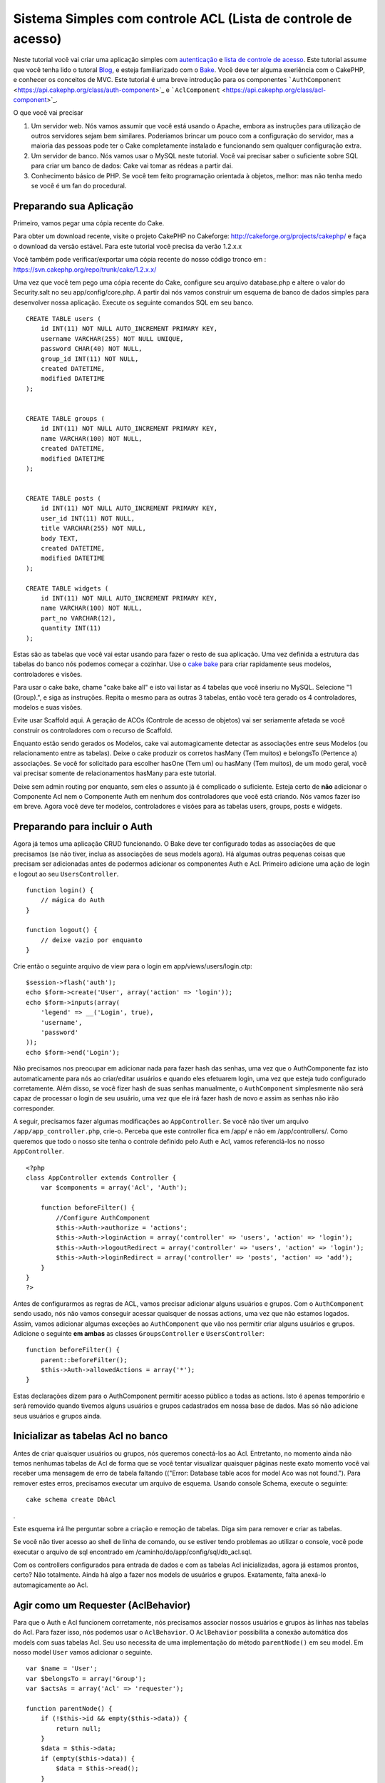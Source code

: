 Sistema Simples com controle ACL (Lista de controle de acesso)
##############################################################

Neste tutorial você vai criar uma aplicação simples com
`autenticação </pt/view/172/Authentication>`_ e `lista de controle de
acesso </pt/view/171/Access-Control-Lists>`_. Este tutorial assume que
você tenha lido o tutoral `Blog </pt/view/219/Blog>`_, e esteja
familiarizado com o `Bake </pt/view/113/Code-Generation-with-Bake>`_.
Você deve ter alguma exeriência com o CakePHP, e conhecer os conceitos
de MVC. Este tutorial é uma breve introdução para os componentes
```AuthComponent`` <https://api.cakephp.org/class/auth-component>`_ e
```AclComponent`` <https://api.cakephp.org/class/acl-component>`_.

O que você vai precisar

#. Um servidor web. Nós vamos assumir que você está usando o Apache,
   embora as instruções para utilização de outros servidores sejam bem
   similares. Poderiamos brincar um pouco com a configuração do
   servidor, mas a maioria das pessoas pode ter o Cake completamente
   instalado e funcionando sem qualquer configuração extra.
#. Um servidor de banco. Nós vamos usar o MySQL neste tutorial. Você vai
   precisar saber o suficiente sobre SQL para criar um banco de dados:
   Cake vai tomar as rédeas a partir dai.
#. Conhecimento básico de PHP. Se você tem feito programação orientada à
   objetos, melhor: mas não tenha medo se você é um fan do procedural.

Preparando sua Aplicação
========================

Primeiro, vamos pegar uma cópia recente do Cake.

Para obter um download recente, visite o projeto CakePHP no Cakeforge:
http://cakeforge.org/projects/cakephp/ e faça o download da versão
estável. Para este tutorial você precisa da verão 1.2.x.x

Você também pode verificar/exportar uma cópia recente do nosso código
tronco em : https://svn.cakephp.org/repo/trunk/cake/1.2.x.x/

Uma vez que você tem pego uma cópia recente do Cake, configure seu
arquivo database.php e altere o valor do Security.salt no seu
app/config/core.php. A partir dai nós vamos construir um esquema de
banco de dados simples para desenvolver nossa aplicação. Execute os
seguinte comandos SQL em seu banco.

::

    CREATE TABLE users (
        id INT(11) NOT NULL AUTO_INCREMENT PRIMARY KEY,
        username VARCHAR(255) NOT NULL UNIQUE,
        password CHAR(40) NOT NULL,
        group_id INT(11) NOT NULL,
        created DATETIME,
        modified DATETIME
    );

     
    CREATE TABLE groups (
        id INT(11) NOT NULL AUTO_INCREMENT PRIMARY KEY,
        name VARCHAR(100) NOT NULL,
        created DATETIME,
        modified DATETIME
    );


    CREATE TABLE posts (
        id INT(11) NOT NULL AUTO_INCREMENT PRIMARY KEY,
        user_id INT(11) NOT NULL,
        title VARCHAR(255) NOT NULL,
        body TEXT,
        created DATETIME,
        modified DATETIME
    );

    CREATE TABLE widgets (
        id INT(11) NOT NULL AUTO_INCREMENT PRIMARY KEY,
        name VARCHAR(100) NOT NULL,
        part_no VARCHAR(12),
        quantity INT(11)
    );

Estas são as tabelas que você vai estar usando para fazer o resto de sua
aplicação. Uma vez definida a estrutura das tabelas do banco nós podemos
começar a cozinhar. Use o `cake
bake </pt/view/113/Code-Generation-with-Bake>`_ para criar rapidamente
seus modelos, controladores e visões.

Para usar o cake bake, chame "cake bake all" e isto vai listar as 4
tabelas que você inseriu no MySQL. Selecione "1 (Group).", e siga as
instruções. Repita o mesmo para as outras 3 tabelas, então você tera
gerado os 4 controladores, modelos e suas visões.

Evite usar Scaffold aqui. A geração de ACOs (Controle de acesso de
objetos) vai ser seriamente afetada se você construir os controladores
com o recurso de Scaffold.

Enquanto estão sendo gerados os Modelos, cake vai automagicamente
detectar as associações entre seus Modelos (ou relacionamento entre as
tabelas). Deixe o cake produzir os corretos hasMany (Tem muitos) e
belongsTo (Pertence a) associações. Se você for solicitado para escolher
hasOne (Tem um) ou hasMany (Tem muitos), de um modo geral, você vai
precisar somente de relacionamentos hasMany para este tutorial.

Deixe sem admin routing por enquanto, sem eles o assunto já é complicado
o suficiente. Esteja certo de **não** adicionar o Componente Acl nem o
Componente Auth em nenhum dos controladores que você está criando. Nós
vamos fazer iso em breve. Agora você deve ter modelos, controladores e
visões para as tabelas users, groups, posts e widgets.

Preparando para incluir o Auth
==============================

Agora já temos uma aplicação CRUD funcionando. O Bake deve ter
configurado todas as associações de que precisamos (se não tiver, inclua
as associações de seus models agora). Há algumas outras pequenas coisas
que precisam ser adicionadas antes de podermos adicionar os componentes
Auth e Acl. Primeiro adicione uma ação de login e logout ao seu
``UsersController``.

::

    function login() {
        // mágica do Auth
    }
     
    function logout() {
        // deixe vazio por enquanto
    }

Crie então o seguinte arquivo de view para o login em
app/views/users/login.ctp:

::

    $session->flash('auth');
    echo $form->create('User', array('action' => 'login'));
    echo $form->inputs(array(
        'legend' => __('Login', true),
        'username',
        'password'
    ));
    echo $form->end('Login');

Não precisamos nos preocupar em adicionar nada para fazer hash das
senhas, uma vez que o AuthComponente faz isto automaticamente para nós
ao criar/editar usuários e quando eles efetuarem login, uma vez que
esteja tudo configurado corretamente. Além disso, se você fizer hash de
suas senhas manualmente, o ``AuthComponent`` simplesmente não será capaz
de processar o login de seu usuário, uma vez que ele irá fazer hash de
novo e assim as senhas não irão corresponder.

A seguir, precisamos fazer algumas modificações ao ``AppController``. Se
você não tiver um arquivo ``/app/app_controller.php``, crie-o. Perceba
que este controller fica em /app/ e não em /app/controllers/. Como
queremos que todo o nosso site tenha o controle definido pelo Auth e
Acl, vamos referenciá-los no nosso ``AppController``.

::

    <?php
    class AppController extends Controller {
        var $components = array('Acl', 'Auth');

        function beforeFilter() {
            //Configure AuthComponent
            $this->Auth->authorize = 'actions';
            $this->Auth->loginAction = array('controller' => 'users', 'action' => 'login');
            $this->Auth->logoutRedirect = array('controller' => 'users', 'action' => 'login');
            $this->Auth->loginRedirect = array('controller' => 'posts', 'action' => 'add');
        }
    }
    ?>

Antes de configurarmos as regras de ACL, vamos precisar adicionar alguns
usuários e grupos. Com o ``AuthComponent`` sendo usado, nós não vamos
conseguir acessar quaisquer de nossas actions, uma vez que não estamos
logados. Assim, vamos adicionar algumas exceções ao ``AuthComponent``
que vão nos permitir criar alguns usuários e grupos. Adicione o seguinte
**em ambas** as classes ``GroupsController`` e ``UsersController``:

::

    function beforeFilter() {
        parent::beforeFilter(); 
        $this->Auth->allowedActions = array('*');
    }

Estas declarações dizem para o AuthComponent permitir acesso público a
todas as actions. Isto é apenas temporário e será removido quando
tivemos alguns usuários e grupos cadastrados em nossa base de dados. Mas
só não adicione seus usuários e grupos ainda.

Inicializar as tabelas Acl no banco
===================================

Antes de criar quaisquer usuários ou grupos, nós queremos conectá-los ao
Acl. Entretanto, no momento ainda não temos nenhumas tabelas de Acl de
forma que se você tentar visualizar quaisquer páginas neste exato
momento você vai receber uma mensagem de erro de tabela faltando
(("Error: Database table acos for model Aco was not found."). Para
remover estes erros, precisamos executar um arquivo de esquema. Usando
console Schema, execute o seguinte:

::

        cake schema create DbAcl

.

Este esquema irá lhe perguntar sobre a criação e remoção de tabelas.
Diga sim para remover e criar as tabelas.

Se você não tiver acesso ao shell de linha de comando, ou se estiver
tendo problemas ao utilizar o console, você pode executar o arquivo de
sql encontrado em /caminho/do/app/config/sql/db\_acl.sql.

Com os controllers configurados para entrada de dados e com as tabelas
Acl inicializadas, agora já estamos prontos, certo? Não totalmente.
Ainda há algo a fazer nos models de usuários e grupos. Exatamente, falta
anexá-lo automagicamente ao Acl.

Agir como um Requester (AclBehavior)
====================================

Para que o Auth e Acl funcionem corretamente, nós precisamos associar
nossos usuários e grupos às linhas nas tabelas do Acl. Para fazer isso,
nós podemos usar o ``AclBehavior``. O ``AclBehavior`` possibilita a
conexão automática dos models com suas tabelas Acl. Seu uso necessita de
uma implementação do método ``parentNode()`` em seu model. Em nosso
model ``User`` vamos adicionar o seguinte.

::

    var $name = 'User';
    var $belongsTo = array('Group');
    var $actsAs = array('Acl' => 'requester');
     
    function parentNode() {
        if (!$this->id && empty($this->data)) {
            return null;
        }
        $data = $this->data;
        if (empty($this->data)) {
            $data = $this->read();
        }
        if (!$data['User']['group_id']) {
            return null;
        } else {
            return array('Group' => array('id' => $data['User']['group_id']));
        }
    }

Então, adicionamos o seguinte em nosso model ``Group``:

::

    var $actsAs = array('Acl' => array('requester'));
     
    function parentNode() {
        return null;
    }

O que este código faz é mapear os models ``Group`` e ``User`` para o Acl
e indicar ao CakePHP que a toda vez que você tiver um User ou um Group,
você também vai querer uma entrada na tabela ``aros``. Isso torna o
gerenciamento do Acl uma moleza, uma vez que seus AROs passam a ser
transparentemente mapeados para suas tabelas de usuários e grupos
(``users`` e ``groups``, respectivamente). Assim, a qualquer momento que
você criar um novo ou excluir um usuário/grupo, a tabela Aro será
atualizada.

Nossos controllers e models agora estão preparados para se adicionar
alguns dados iniciais, e nossos models ``Group`` e ``User`` estão
ligados à tabela Acl. Então, vamos adicionar alguns grupos e usuários
usando formulários gerados pelo bake seguindo o exemplo :
http://example.com/groups/add e http://example.com/users/add. Como
exemplo, criamos os seguintes grupos:

-  administrators
-  managers
-  users

Também precisamos criar um usuário para cada grupo, então inserimos um
usuário em cada um dos grupos de acesso para testar depois. Utilize
senhas fáceis ou anote tudo para não esquecer. Se você fizer um
``SELECT * FROM aros;`` a partir do prompt do Mysql, p.ex., você deveria
obter um resultado parecido com:

::

    +----+-----------+-------+-------------+-------+------+------+
    | id | parent_id | model | foreign_key | alias | lft  | rght |
    +----+-----------+-------+-------------+-------+------+------+
    |  1 |      NULL | Group |           1 | NULL  |    1 |    4 |
    |  2 |      NULL | Group |           2 | NULL  |    5 |    8 |
    |  3 |      NULL | Group |           3 | NULL  |    9 |   12 |
    |  4 |         1 | User  |           1 | NULL  |    2 |    3 |
    |  5 |         2 | User  |           2 | NULL  |    6 |    7 |
    |  6 |         3 | User  |           3 | NULL  |   10 |   11 |
    +----+-----------+-------+-------------+-------+------+------+
    6 rows in set (0.00 sec)

Isto nos mostra que temos 3 grupos e 3 usuários. Os usuários (users)
estão embutidos dentro dos grupos (groups), o que significa que podemos
definir permissões tanto por grupo quanto diretamente por usuário.

Ao modificar um usuário, você deve atualizar manualmente o ARO
correspondente. Este código deve ser executado sempre que você for
atualizar alguma informação do usuário:

::

    // Verifica se a permissão do grupo foi modificada
    $oldgroupid = $this->User->field('group_id');
    if ($oldgroupid !== $this->data['User']['group_id']) {
        $aro =& $this->Acl->Aro;
        $user = $aro->findByForeignKeyAndModel($this->data['User']['id'], 'User');
        $group = $aro->findByForeignKeyAndModel($this->data['User']['group_id'], 'Group');
                    
        // Salva na tabela ARO
        $aro->id = $user['Aro']['id'];
        $aro->save(array('parent_id' => $group['Aro']['id']));
    }

Uma alternativa à essa atualização do ARO após uma mudança no group\_id
é adicionar o seguinte código à seu model User. Assim você não precisa
se preocupar em duplicar código.

::

    /**    
     * Callback afterSave
     *
     * Atualiza o aro para o usuário.
     *
     * @access public
     * @return void
     */
    function afterSave($created) {
            if (!$created) {
                $parent = $this->parentNode();
                $parent = $this->node($parent);
                $node = $this->node();
                $aro = $node[0];
                $aro['Aro']['parent_id'] = $parent[0]['Aro']['id'];
                $this->Aro->save($aro);
            }
    }

Criando ACOs
============

Agora que temos nossos usuários e grupos (aros), podemos começar a
incluir nossos controllers e configurações de permissão para usuários e
grupos no Acl, bem como habilitar o login / logout.

Nossos AROs estarão automaticamente criando a si mesmos quando novos
usuários forem criados. Que tal poder gerar automagicamente os ACOs a
partir de nossos controller e respectivas actions? Bem, infelizmente o
CakePHP não vem de fábrica com uma maneira fácil de fazer isso. No
entanto, as classes padrão dispõem de algumas maneiras para facilitar a
criação de ACO's manualmente. Você pode criar objetos ACO a partir do
shell Acl ou então você pode usar o ``AclComponent``. Para criar Acos a
partir do shell, pode-se fazer o seguinte:

::

    cake acl create aco root controllers

Já para utilizar o AclComponent pode-se fazer:

::

    $this->Acl->Aco->create(array('parent_id' => null, 'alias' => 'controllers'));
    $this->Acl->Aco->save();

As duas maneiras devem criar nosso ACO 'root' de primeiro nível chamado
'controllers'. A finalidade deste nó raiz é possibilitar a
permissão/proibição de acesso num escopo global além de permitir o uso
do Acl para outros propósitos não relacionados aos controllers/actions,
tais como verificação de permissões em nível de registro de model, por
exemplo. Como vamos usar um nó raiz como entrada global para ACO,
precisamos fazer uma pequena modificação na configuração de nosso
``AuthComponent``. O ``AuthComponent`` precisa saber da existência deste
nó raiz, de forma que ao fazer as verificações de ACL ele possa utilizar
o caminho correto do nó ao procurar por controllers/actions. No
``AppController``, adicione o seguinte ao método ``beforeFilter``:

::

    $this->Auth->actionPath = 'controllers/';

Uma ferramenta automatizada para criação de ACOs
================================================

Como já mencionamos antes, não há uma maneira já pronta de cadastrar
todos os nossos controllers e actions no Acl. Por outro lado, todos nós
detestamos fazer ações repetitivas como digitar uma lista extensa de
centenas de actions em uma grande aplicação. Isto nos motivou a busca de
um conjunto de funções para construção de tabelas ACO. Estas funções
irão vasculhar cada controller em sua aplicação. Quaisquer métodos
não-privados e que não sejam próprios de ``Controller`` serão
adicionados à tabela Acl, definidos adequadamente sob a entrada de seu
respectivo controller pai. Você pode incluir e executar isto em seu
``AppController`` ou em qualquer controller em que faça sentido, apenas
certifique-se de removê-lo antes de colocar sua aplicação em produção.

::

        function build_acl() {
            if (!Configure::read('debug')) {
                return $this->_stop();
            }
            $log = array();

            $aco =& $this->Acl->Aco;
            $root = $aco->node('controllers');
            if (!$root) {
                $aco->create(array('parent_id' => null, 'model' => null, 'alias' => 'controllers'));
                $root = $aco->save();
                $root['Aco']['id'] = $aco->id; 
                $log[] = 'Created Aco node for controllers';
            } else {
                $root = $root[0];
            }   

            App::import('Core', 'File');
            $Controllers = Configure::listObjects('controller');
            $appIndex = array_search('App', $Controllers);
            if ($appIndex !== false ) {
                unset($Controllers[$appIndex]);
            }
            $baseMethods = get_class_methods('Controller');
            $baseMethods[] = 'buildAcl';

            $Plugins = $this->_getPluginControllerNames();
            $Controllers = array_merge($Controllers, $Plugins);

            // Vasculha cada controller em app/controllers
            foreach ($Controllers as $ctrlName) {
                $methods = $this->_getClassMethods($this->_getPluginControllerPath($ctrlName));

                // Considera todos os plugins primeiro
                if ($this->_isPlugin($ctrlName)){
                    $pluginNode = $aco->node('controllers/'.$this->_getPluginName($ctrlName));
                    if (!$pluginNode) {
                        $aco->create(array('parent_id' => $root['Aco']['id'], 'model' => null, 'alias' => $this->_getPluginName($ctrlName)));
                        $pluginNode = $aco->save();
                        $pluginNode['Aco']['id'] = $aco->id;
                        $log[] = 'Criado nó ACO para ' . $this->_getPluginName($ctrlName) . ' Plugin';
                    }
                }
                // Procura/cria um nó para o controller
                $controllerNode = $aco->node('controllers/'.$ctrlName);
                if (!$controllerNode) {
                    if ($this->_isPlugin($ctrlName)){
                        $pluginNode = $aco->node('controllers/' . $this->_getPluginName($ctrlName));
                        $aco->create(array('parent_id' => $pluginNode['0']['Aco']['id'], 'model' => null, 'alias' => $this->_getPluginControllerName($ctrlName)));
                        $controllerNode = $aco->save();
                        $controllerNode['Aco']['id'] = $aco->id;
                        $log[] = 'Criado nó ACO para ' . $this->_getPluginControllerName($ctrlName) . ' ' . $this->_getPluginName($ctrlName) . ' Plugin Controller';
                    } else {
                        $aco->create(array('parent_id' => $root['Aco']['id'], 'model' => null, 'alias' => $ctrlName));
                        $controllerNode = $aco->save();
                        $controllerNode['Aco']['id'] = $aco->id;
                        $log[] = 'Criado nó ACO para ' . $ctrlName;
                    }
                } else {
                    $controllerNode = $controllerNode[0];
                }

                // Limpa os métodos para remover aqueles da classe Controller bem como as actions privadas.
                foreach ($methods as $k => $method) {
                    if (strpos($method, '_', 0) === 0) {
                        unset($methods[$k]);
                        continue;
                    }
                    if (in_array($method, $baseMethods)) {
                        unset($methods[$k]);
                        continue;
                    }
                    $methodNode = $aco->node('controllers/'.$ctrlName.'/'.$method);
                    if (!$methodNode) {
                        $aco->create(array('parent_id' => $controllerNode['Aco']['id'], 'model' => null, 'alias' => $method));
                        $methodNode = $aco->save();
                        $log[] = 'Criado nó ACO para '. $method;
                    }
                }
            }
            if(count($log)>0) {
                debug($log);
            }
        }

        function _getClassMethods($ctrlName = null) {
            App::import('Controller', $ctrlName);
            if (strlen(strstr($ctrlName, '.')) > 0) {
                // Controller de plugin
                $num = strpos($ctrlName, '.');
                $ctrlName = substr($ctrlName, $num+1);
            }
            $ctrlclass = $ctrlName . 'Controller';
            return get_class_methods($ctrlclass);
        }

        function _isPlugin($ctrlName = null) {
            $arr = String::tokenize($ctrlName, '/');
            if (count($arr) > 1) {
                return true;
            } else {
                return false;
            }
        }

        function _getPluginControllerPath($ctrlName = null) {
            $arr = String::tokenize($ctrlName, '/');
            if (count($arr) == 2) {
                return $arr[0] . '.' . $arr[1];
            } else {
                return $arr[0];
            }
        }

        function _getPluginName($ctrlName = null) {
            $arr = String::tokenize($ctrlName, '/');
            if (count($arr) == 2) {
                return $arr[0];
            } else {
                return false;
            }
        }

        function _getPluginControllerName($ctrlName = null) {
            $arr = String::tokenize($ctrlName, '/');
            if (count($arr) == 2) {
                return $arr[1];
            } else {
                return false;
            }
        }

    /**
     * Obtém os nomes dos controllers de plugin...
     * 
     * Este método irá retornar um array com os nomes dos controllers de plugin e também
     * assegurar que os controllers estejam disponíveis para que possamos obter os nomes
     * dos métodos fazendo um App::import para cada controller de plugin.
     *
     * @return array com nomes de controllers de plugin.
     *
     */
        function _getPluginControllerNames() {
            App::import('Core', 'File', 'Folder');
            $paths = Configure::getInstance();
            $folder =& new Folder();
            $folder->cd(APP . 'plugins');

            // Obtém a lista de plugins
            $Plugins = $folder->read();
            $Plugins = $Plugins[0];
            $arr = array();

            // Varre todos os plugins
            foreach($Plugins as $pluginName) {
                // Entra no diretório do plugin
                $didCD = $folder->cd(APP . 'plugins'. DS . $pluginName . DS . 'controllers');
                // Obtém uma lista de arquivos cujo nome termine com
                // controller.php
                $files = $folder->findRecursive('.*_controller\.php');

                // Varre os controllers encontrados no diretório de plugins
                foreach($files as $fileName) {
                    // Pega o nome do arquivo em si
                    $file = basename($fileName);

                    // Pega o nome do controller
                    $file = Inflector::camelize(substr($file, 0, strlen($file)-strlen('_controller.php')));
                    if (!preg_match('/^'. Inflector::humanize($pluginName). 'App/', $file)) {
                        if (!App::import('Controller', $pluginName.'.'.$file)) {
                            debug('Erro ao importar o arquivo '.$file.' do plugin '.$pluginName);
                        } else {
                            // Agora prefixa o nome do plugin...
                            // É necessário para podermos obter os nomes dos métodos.
                            $arr[] = Inflector::humanize($pluginName) . "/" . $file;
                        }
                    }
                }
            }
            return $arr;
        }

Agora execute a action em seu navegador, p.ex.,
http://localhost/groups/build\_acl. Isto irá construir a sua tabela ACO.

Você pode até querer manter este método uma vez que ele vai adicionar
novos ACO's para todos os controllers e actions que estiverem em sua
aplicação no momento em que você executá-lo. Saiba porém que este método
não remove os nós para actions que não existam mais na aplicação. Agora
que o trabalho pesado foi feito, nós precisamos configurar algumas
permissões e remover o código anterior que desabilitou o
``AuthComponent``.

O código original nesta página não levava em consideração que você
poderia usar plugins em suas aplicações e que você poderia querer fazer
controle de acesso para os controllers e actions definidos em seus
plugins. Agora o código acima já está atualizado para incluir
automaticamente os plugins de maneira correta, Note que executar esta
action irá gerar algumas linhas de log para depuração na parte de cima
da página no browser indicando as entradas de Plugin/Controller/Action
que puderam (e as que não puderam) ser adicionadas à árvore da tabela
ACO.

Definindo as permissões
=======================

Tal como criar ACOs, para se criar permissões também não há uma solução
mágica, tampouco pretende-se apresentar uma. Para atribuir as permissões
de acesso dos AROs para os ACOs, utilize o AclShell. Para mais
informação sobre como utilizá-lo, a uma comece consultando a ajuda do
AclShell, que pode ser visualizada desta maneira:

::

    cake acl help

Para definir as permissões com o ``AclComponent``, faça o seguinte:

::

    $this->Acl->allow($aroAlias, $acoAlias);

Iremos adicionar algumas declarações de permissão/proibição agora.
Adicione o código a seguir a um método temporário em seu
``UsersController`` e acesse-o via navegador para executá-lo. Se você
fizer um ``SELECT * FROM aros_acos``, você deve ver uma porção de 0's e
1's. Uma vez que você tenha verificado que suas permissões estão
definidas, remova o método.

::

    function initDB() {
        $group =& $this->User->Group;
        // Permite aos admins fazer tudo
        $group->id = 1;     
        $this->Acl->allow($group, 'controllers');
     
        // Permite aos gerentes acessar posts e widgets
        $group->id = 2;
        $this->Acl->deny($group, 'controllers');
        $this->Acl->allow($group, 'controllers/Posts');
        $this->Acl->allow($group, 'controllers/Widgets');
     
        // Permite aos usuários apenas adicionar ou editar os posts e widgets
        $group->id = 3;
        $this->Acl->deny($group, 'controllers');        
        $this->Acl->allow($group, 'controllers/Posts/add');
        $this->Acl->allow($group, 'controllers/Posts/edit');        
        $this->Acl->allow($group, 'controllers/Widgets/add');
        $this->Acl->allow($group, 'controllers/Widgets/edit');
    }

Agora já temos definidas algumas regras básicas de acesso. Permitimos
aos administradores fazer tudo. Os gerentes podem acessar tudo sobre
posts e widgets. por fim, os usuários podem acessar adicionar e editar
os posts e widgets.

Nós pegamos uma referência de um model ``Group`` a modificamos para que
seja capaz de especificar o ARO que queremos, isto é devido à forma como
o ``AclBehavior`` trabalha. O ``AclBehavior`` não define o campo alias
na tabela ``aros``, de forma que devemos usar uma referência a um objeto
ou a um array para referenciar o ARO específico que queremos.

Você deve ter notado que deliberadamente deixamos as actions index e
view de fora das permissões de Acl. Queremos tornar públicas as actions
view e index de ``PostsController`` e de ``WidgetsController``. Isto vai
permitir que usuários não autenticados visualizar estas páginas. Além
isso, a qualquer momento você pode remover actions do
``AuthComponent::allowedActions``, nesse caso as permissões para view e
edit serão revertidas para aquelas definidas no Acl.

Agora queremos eliminar as referências à ``Auth->allowedActions`` de
nossos controllers de users e groups. Então, vamos adicionar o seguinte
a nossos controllers de posts e widgets:

::

    function beforeFilter() {
        parent::beforeFilter(); 
        $this->Auth->allowedActions = array('index', 'view');
    }

Isto retira os 'interruptores' que colocamos anteriormente nos
controllers users e groups, e lhes dá acesso público às actions index e
view nos controllers posts e widgets. No
``AppController::beforeFilter()``, adicione o seguinte:

::

     $this->Auth->allowedActions = array('display');

Isto faz com que 'display' se torne uma action pública. Isto vai manter
pública nossa action PagesController::display(). Isto é importante já
que a rota default normalmente define esta action como página inicial de
nossa aplicação.

Autenticando-se
===============

Nossa aplicação agora possui controle de acesso e qualquer tentativa de
acessar páginas não-públicas irá redirecionar você para a página de
login. Entretanto, ainda precisamos criar uma view de login antes para
que qualquer pessoa possa se autenticar. Se ainda não tiver feito, crie
o arquivo ``app/views/users/login.ctp`` e adicione o código a seguir:

::

    <h2>Login</h2>
    <?php
    echo $form->create('User', array('url' => array('controller' => 'users', 'action' =>'login')));
    echo $form->input('User.username');
    echo $form->input('User.password');
    echo $form->end('Login');
    ?>

Se um usuário já estiver autenticado, redirecione-o:

::

    function login() {
        if ($this->Session->read('Auth.User')) {
            $this->Session->setFlash('Você está autenticado!');
            $this->redirect('/', null, false);
        }
    }       

Você também pode querer adicionar um flash() para mensagens Auth ao seu
layout. Faça uma cópia do layout padrão - encontrado em
``cake/libs/view/layouts/default.ctp`` - para a pasta layouts dentro de
aoo. Neste arquivo ``app/views/layouts/default.ctp`` inclua:

::

    $session->flash('auth');

Você agora deve ser capaz de se autenticar e tudo o mais deve funcionar
automagicamente. Quando tiver um acesso for negado, as mensagens de Auth
serão mostradas devido ao ``$session->flash('auth')``.

Logout
======

Agora falando sobre logout. No começo fizemos questão de deixar este
método em branco, mas agora é hora de preenchê-lo. No método
``UsersController::logout()``, adicione o seguinte:

::

    $this->Session->setFlash('Tchauzinho!');
    $this->redirect($this->Auth->logout());

Isto define uma mensagem de flash na sessão e retira a autenticação do
usuário, usando o método logout do AuthComponent. O método logout do
Auth basicamente exclui a chave de sessão de autenticação e retorna uma
url que possa ser usada em um redirect. Se houver outros dados na sessão
do usuário e que precisem ser excluídos, não esqueça de também
excluí-los aqui.

Tudo pronto
===========

Neste ponto você deve ter uma aplicação com autenticação (Auth) e
controle de acesso (Acl). As permissões dos usuários estão definidas em
nível de grupos, mas você pode também pode definí-las também diretamente
por usuário. Você pode ainda definir permissões num escopo global, para
cada controller ou para cada action. Além do mais, agora você também tem
um bloco de código reutilizável para expandir facilmente sua tabela de
ACO conforme sua aplicação for crescendo.
